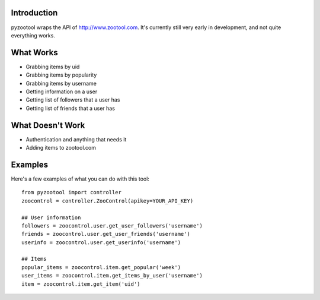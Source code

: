 Introduction
=====================

pyzootool wraps the API of http://www.zootool.com. It's currently still very early in development, and not quite everything works.

What Works 
=====================

- Grabbing items by uid
- Grabbing items by popularity
- Grabbing items by username
- Getting information on a user
- Getting list of followers that a user has
- Getting list of friends that a user has

What Doesn't Work
=====================

- Authentication and anything that needs it
- Adding items to zootool.com

Examples
=====================

Here's a few examples of what you can do with this tool::

	from pyzootool import controller
	zoocontrol = controller.ZooControl(apikey=YOUR_API_KEY)
	
	## User information
	followers = zoocontrol.user.get_user_followers('username')
	friends = zoocontrol.user.get_user_friends('username')
	userinfo = zoocontrol.user.get_userinfo('username')
	
	## Items
	popular_items = zoocontrol.item.get_popular('week')
	user_items = zoocontrol.item.get_items_by_user('username')
	item = zoocontrol.item.get_item('uid')